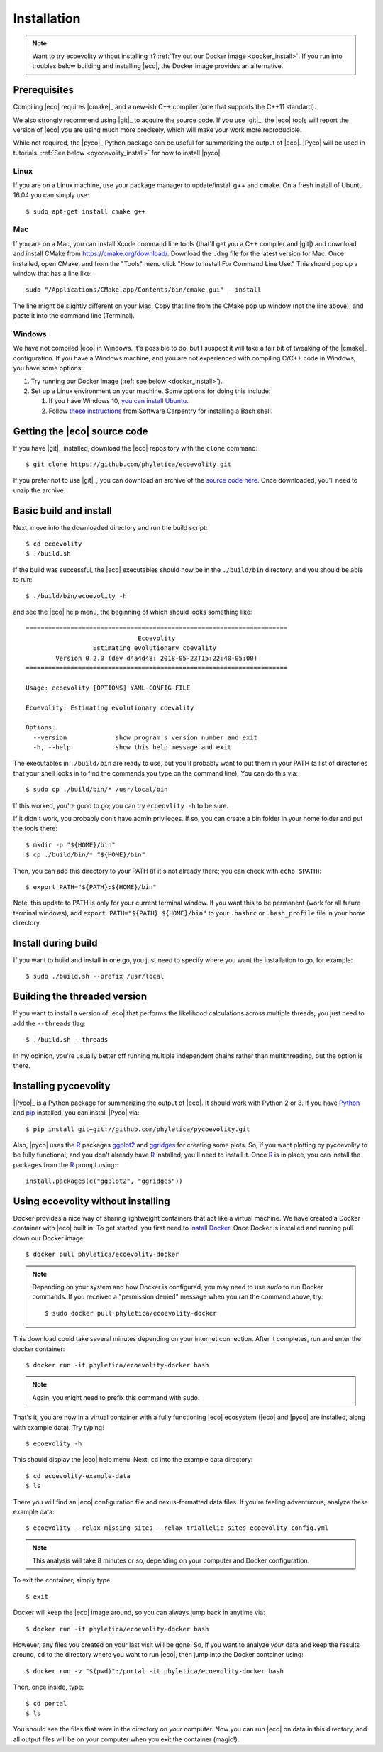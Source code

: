 .. _installation:

############
Installation
############

..  .. contents::
        :local:
        :depth: 2

.. note::

    Want to try ecoevolity without installing it?
    :ref:`Try out our Docker image <docker_install>`.
    If you run into troubles below building and installing |eco|, the Docker
    image provides an alternative.


.. _prerequisites:

*************
Prerequisites
*************

Compiling |eco| requires |cmake|_ and a new-ish C++ compiler (one that
supports the C++11 standard).

We also strongly recommend using |git|_ to acquire the source code.
If you use |git|_, the |eco| tools will report the version of
|eco| you are using much more precisely, which will make your
work more reproducible.

While not required, the |pyco|_ Python package can be useful for summarizing
the output of |eco|.
|Pyco| will be used in tutorials.
:ref:`See below <pycoevolity_install>`
for how to install |pyco|.

Linux
=====

If you are on a Linux machine, use your package manager to update/install g++
and cmake.
On a fresh install of Ubuntu 16.04 you can simply use::

    $ sudo apt-get install cmake g++

Mac
===

If you are on a Mac, you can install Xcode command line tools
(that'll get you a C++ compiler and |git|)
and download and install CMake from https://cmake.org/download/.
Download the ``.dmg`` file for the latest version for Mac.
Once installed, open CMake, and from the "Tools" menu click 
"How to Install For Command Line Use." This should pop up a window that has a
line like::

    sudo "/Applications/CMake.app/Contents/bin/cmake-gui" --install

The line might be slightly different on your Mac.
Copy that line from the CMake pop up window (not the line above), and
paste it into the command line (Terminal).

Windows
=======

We have not compiled |eco| in Windows.
It's possible to do, but I suspect it will take a fair bit of tweaking of the
|cmake|_ configuration.
If you have a Windows machine, and you are not experienced with compiling C/C++ code
in Windows, you have some options:

#.  Try running our Docker image
    (:ref:`see below <docker_install>`).

#.  Set up a Linux environment on your machine. Some options for doing this
    include:

    #.  If you have Windows 10,
        `you can install Ubuntu <https://tutorials.ubuntu.com/tutorial/tutorial-ubuntu-on-windows#0>`_.

    #.  Follow
        `these instructions <http://installation.software-carpentry.org/>`_
        from Software Carpentry for installing a Bash shell.


*****************************
Getting the |eco| source code
*****************************

If you have |git|_ installed, download the |eco| repository with the ``clone``
command::

    $ git clone https://github.com/phyletica/ecoevolity.git

If you prefer not to use |git|_, you can download an archive of the 
`source code here <https://github.com/phyletica/ecoevolity/archive/master.zip>`_.
Once downloaded, you'll need to unzip the archive.


***********************
Basic build and install 
***********************

Next, move into the downloaded directory and run the build script::

    $ cd ecoevolity
    $ ./build.sh

If the build was successful, the |eco| executables should now be in the
``./build/bin`` directory, and you should be able to run::

    $ ./build/bin/ecoevolity -h

and see the |eco| help menu, the beginning of which should looks something
like::

    ======================================================================
                                  Ecoevolity
                      Estimating evolutionary coevality
            Version 0.2.0 (dev d4a4d48: 2018-05-23T15:22:40-05:00)
    ======================================================================
    
    Usage: ecoevolity [OPTIONS] YAML-CONFIG-FILE
    
    Ecoevolity: Estimating evolutionary coevality
    
    Options:
      --version             show program's version number and exit
      -h, --help            show this help message and exit

The executables in ``./build/bin`` are ready to use, but you'll probably want
to put them in your PATH (a list of directories that your shell looks in to
find the commands you type on the command line). You can do this via::

    $ sudo cp ./build/bin/* /usr/local/bin

If this worked, you're good to go; you can try ``ecoeovlity -h`` to be sure.

If it didn't work, you probably don't have admin privileges.
If so, you can create a bin folder in your home folder and put the tools
there::

    $ mkdir -p "${HOME}/bin"
    $ cp ./build/bin/* "${HOME}/bin"

Then, you can add this directory to your PATH (if it's not already there; you
can check with ``echo $PATH``)::

    $ export PATH="${PATH}:${HOME}/bin"

Note, this update to PATH is only for your current terminal window.  If you
want this to be permanent (work for all future terminal windows), add ``export
PATH="${PATH}:${HOME}/bin"`` to your ``.bashrc`` or ``.bash_profile`` file in
your home directory.


********************
Install during build
********************

If you want to build and install in one go, you just need to specify where you
want the installation to go, for example::

    $ sudo ./build.sh --prefix /usr/local


*****************************
Building the threaded version
*****************************

If you want to install a version of |eco| that performs the likelihood
calculations across multiple threads, you just need to add the ``--threads``
flag::

    $ ./build.sh --threads

In my opinion, you're usually better off running multiple independent chains
rather than multithreading, but the option is there.


.. _pycoevolity_install:

**********************
Installing pycoevolity
**********************

|Pyco|_ is a Python package for summarizing the output of |eco|.
It should work with Python 2 or 3.
If you have
`Python <https://www.python.org/>`_
and 
`pip <https://pypi.org/project/pip/>`_
installed, you can install |Pyco| via::

    $ pip install git+git://github.com/phyletica/pycoevolity.git

Also, |pyco| uses the
`R <https://www.r-project.org/>`_
packages
`ggplot2 <http://ggplot2.tidyverse.org/>`_
and
`ggridges <https://github.com/clauswilke/ggridges>`_
for creating some plots.
So, if you want plotting by pycoevolity to be fully functional,
and you don't already have
`R <https://www.r-project.org/>`_
installed, you'll need to install it.
Once
`R <https://www.r-project.org/>`_
is in place, you can install the packages from the
`R <https://www.r-project.org/>`_
prompt using:::

    install.packages(c("ggplot2", "ggridges"))


.. _docker_install:

***********************************
Using ecoevolity without installing
***********************************

Docker provides a nice way of sharing lightweight containers that act like a
virtual machine.
We have created a Docker container with |eco| built in.
To get started, you first need to 
`install Docker <https://www.docker.com/community-edition>`_.
Once Docker is installed and running pull down our Docker image::

    $ docker pull phyletica/ecoevolity-docker

.. note::

    Depending on your system and how Docker is configured, you may need to use
    `sudo` to run Docker commands. If you received a "permission denied" message
    when you ran the command above, try::
    
        $ sudo docker pull phyletica/ecoevolity-docker

This download could take several minutes depending on your internet connection.
After it completes, run and enter the docker container::

    $ docker run -it phyletica/ecoevolity-docker bash

.. note::

    Again, you might need to prefix this command with ``sudo``.

That's it, you are now in a virtual container with 
a fully functioning |eco| ecosystem
(|eco| and |pyco| are installed, along with example data).
Try typing::

    $ ecoevolity -h

This should display the |eco| help menu.
Next, ``cd`` into the example data directory::

    $ cd ecoevolity-example-data
    $ ls

There you will find an |eco| configuration file and nexus-formatted data files.
If you're feeling adventurous, analyze these example data::

    $ ecoevolity --relax-missing-sites --relax-triallelic-sites ecoevolity-config.yml

.. note::

    This analysis will take 8 minutes or so, depending on your computer and
    Docker configuration.

To exit the container, simply type::

    $ exit

Docker will keep the |eco| image around, so you can always jump
back in anytime via::

    $ docker run -it phyletica/ecoevolity-docker bash

However, any files you created on your last visit will be gone.
So, if you want to analyze *your* data and keep the results around, ``cd``
to the directory where you want to run |eco|, then jump into
the Docker container using::

    $ docker run -v "$(pwd)":/portal -it phyletica/ecoevolity-docker bash

Then, once inside, type::

    $ cd portal
    $ ls

You should see the files that were in the directory on *your* computer.
Now you can run |eco| on data in this directory, and all output files will be
on your computer when you exit the container (magic!).
